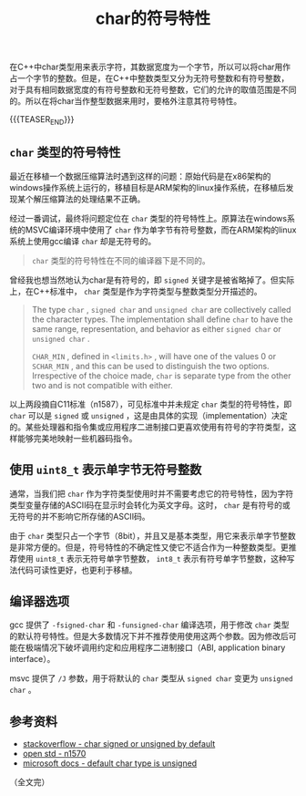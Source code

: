 #+BEGIN_COMMENT
.. title: char的符号特性
.. slug: signed-char-and-unsigned-char
.. date: 2020-09-28 22:45:18 UTC+08:00
.. tags: cpp, unsigned, signed, char
.. category: cpp
.. link:
.. description:
.. type: text
/.. status: draft
#+END_COMMENT
#+OPTIONS: num:nil

#+TITLE: char的符号特性

在C++中char类型用来表示字符，其数据宽度为一个字节，所以可以将char用作占一个字节的整数。但是，在C++中整数类型又分为无符号整数和有符号整数，对于具有相同数据宽度的有符号整数和无符号整数，它们的允许的取值范围是不同的。所以在将char当作整型数据来用时，要格外注意其符号特性。

{{{TEASER_END}}}

** ~char~ 类型的符号特性

最近在移植一个数据压缩算法时遇到这样的问题：原始代码是在x86架构的windows操作系统上运行的，移植目标是ARM架构的linux操作系统，在移植后发现某个解压缩算法的处理结果不正确。

经过一番调试，最终将问题定位在 ~char~ 类型的符号特性上。原算法在windows系统的MSVC编译环境中使用了 ~char~ 作为单字节有符号整数，而在ARM架构的linux系统上使用gcc编译 ~char~ 却是无符号的。

#+BEGIN_QUOTE
~char~ 类型的符号特性在不同的编译器下是不同的。
#+END_QUOTE

曾经我也想当然地认为char是有符号的，即 ~signed~ 关键字是被省略掉了。但实际上，在C++标准中， ~char~ 类型是作为字符类型与整数类型分开描述的。

#+BEGIN_QUOTE
The type ~char~ , ~signed char~ and ~unsigned char~ are collectively called the character types. The implementation shall define ~char~ to have the same range, representation, and behavior as either ~signed char~ or ~unsigned char~ .

~CHAR_MIN~ , defined in ~<limits.h>~ , will have one of the values 0 or ~SCHAR_MIN~ , and this can be used to distinguish the two options. Irrespective of the choice made, ~char~ is separate type from the other two and is not compatible with either.
#+END_QUOTE

以上两段摘自C11标准（n1587），可见标准中并未规定 ~char~ 类型的符号特性，即 ~char~ 可以是 ~signed~ 或 ~unsigned~ ，这是由具体的实现（implementation）决定的。某些处理器和指令集或应用程序二进制接口更喜欢使用有符号的字符类型，这样能够完美地映射一些机器码指令。


** 使用 ~uint8_t~ 表示单字节无符号整数

通常，当我们把 ~char~ 作为字符类型使用时并不需要考虑它的符号特性，因为字符类型变量存储的ASCII码在显示时会转化为英文字母。这时， ~char~ 是有符号的或无符号的并不影响它所存储的ASCII码。

由于 ~char~ 类型只占一个字节（8bit），并且又是基本类型，用它来表示单字节整数是非常方便的。但是，符号特性的不确定性又使它不适合作为一种整数类型。更推荐使用 ~uint8_t~ 表示无符号单字节整数， ~int8_t~ 表示有符号单字节整数，这种写法代码可读性更好，也更利于移植。


** 编译器选项

gcc 提供了 =-fsigned-char= 和 =-funsigned-char= 编译选项，用于修改 ~char~ 类型的默认符号特性。但是大多数情况下并不推荐使用使用这两个参数。因为修改后可能在极端情况下破坏调用约定和应用程序二进制接口（ABI, application binary interface）。

msvc 提供了 =/J= 参数，用于将默认的 ~char~ 类型从 ~signed char~ 变更为 ~unsigned char~ 。


** 参考资料
- [[https://stackoverflow.com/questions/2054939/is-char-signed-or-unsigned-by-default][stackoverflow - char signed or unsigned by default]]
- [[http://www.open-std.org/jtc1/sc22/wg14/www/docs/n1570.pdf][open std - n1570]]
- [[https://docs.microsoft.com/en-us/cpp/build/reference/j-default-char-type-is-unsigned][microsoft docs - default char type is unsigned]]

（全文完）
